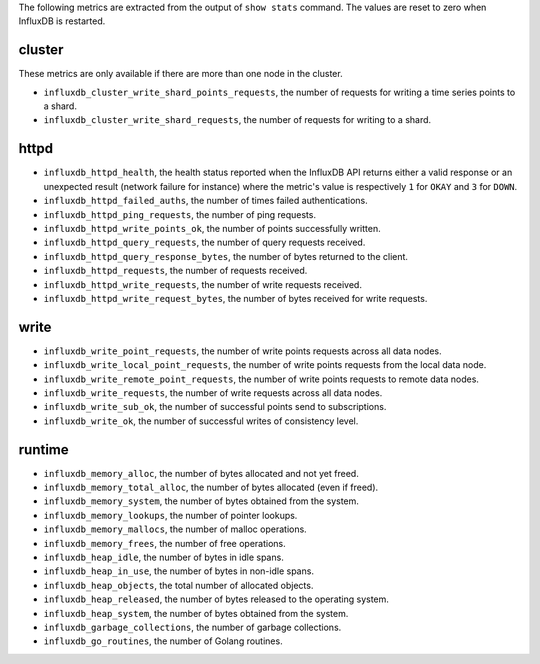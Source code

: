 .. InfluxDB:

The following metrics are extracted from the output of ``show stats`` command.
The values are reset to zero when InfluxDB is restarted.

cluster
^^^^^^^

These metrics are only available if there are more than one node in the cluster.

* ``influxdb_cluster_write_shard_points_requests``, the number of requests for writing a time series points to a shard.
* ``influxdb_cluster_write_shard_requests``, the number of requests for writing to a shard.

httpd
^^^^^

* ``influxdb_httpd_health``, the health status reported when the InfluxDB API returns
  either a valid response or an unexpected result (network failure for instance)
  where the metric's value is respectively ``1`` for ``OKAY`` and ``3`` for ``DOWN``.
* ``influxdb_httpd_failed_auths``, the number of times failed authentications.
* ``influxdb_httpd_ping_requests``, the number of ping requests.
* ``influxdb_httpd_write_points_ok``, the number of points successfully written.
* ``influxdb_httpd_query_requests``, the number of query requests received.
* ``influxdb_httpd_query_response_bytes``, the number of bytes returned to the client.
* ``influxdb_httpd_requests``, the number of requests received.
* ``influxdb_httpd_write_requests``, the number of write requests received.
* ``influxdb_httpd_write_request_bytes``, the number of bytes received for write requests.

write
^^^^^

* ``influxdb_write_point_requests``, the number of write points requests across all data nodes.
* ``influxdb_write_local_point_requests``, the number of write points requests from the local data node.
* ``influxdb_write_remote_point_requests``, the number of write points requests to remote data nodes.
* ``influxdb_write_requests``, the number of write requests across all data nodes.
* ``influxdb_write_sub_ok``, the number of successful points send to subscriptions.
* ``influxdb_write_ok``, the number of successful writes of consistency level.

runtime
^^^^^^^

* ``influxdb_memory_alloc``, the number of bytes allocated and not yet freed.
* ``influxdb_memory_total_alloc``, the number of bytes allocated (even if freed).
* ``influxdb_memory_system``, the number of bytes obtained from the system.
* ``influxdb_memory_lookups``, the number of pointer lookups.
* ``influxdb_memory_mallocs``, the number of malloc operations.
* ``influxdb_memory_frees``, the number of free operations.
* ``influxdb_heap_idle``, the number of bytes in idle spans.
* ``influxdb_heap_in_use``, the number of bytes in non-idle spans.
* ``influxdb_heap_objects``, the total number of allocated objects.
* ``influxdb_heap_released``, the number of bytes released to the operating system.
* ``influxdb_heap_system``, the number of bytes obtained from the system.
* ``influxdb_garbage_collections``, the number of garbage collections.
* ``influxdb_go_routines``, the number of Golang routines.
